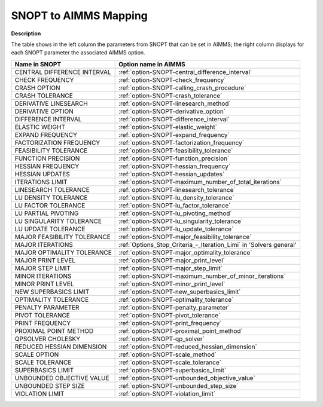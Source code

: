 

.. _SNOPT_to_AIMMS_Mapping:


SNOPT to AIMMS Mapping
==========================

**Description** 

The table shows in the left column the parameters from SNOPT that can be set in AIMMS; the right column displays for each SNOPT parameter the associated AIMMS option.

.. list-table::

   * - **Name in SNOPT**
     - **Option name in AIMMS**
   * - CENTRAL DIFFERENCE INTERVAL
     - :ref:`option-SNOPT-central_difference_interval`
   * - CHECK FREQUENCY
     - :ref:`option-SNOPT-check_frequency`
   * - CRASH OPTION
     - :ref:`option-SNOPT-calling_crash_procedure`
   * - CRASH TOLERANCE
     - :ref:`option-SNOPT-crash_tolerance`
   * - DERIVATIVE LINESEARCH
     - :ref:`option-SNOPT-linesearch_method`
   * - DERIVATIVE OPTION
     - :ref:`option-SNOPT-derivative_option`
   * - DIFFERENCE INTERVAL
     - :ref:`option-SNOPT-difference_interval`
   * - ELASTIC WEIGHT
     - :ref:`option-SNOPT-elastic_weight`
   * - EXPAND FREQUENCY
     - :ref:`option-SNOPT-expand_frequency`
   * - FACTORIZATION FREQUENCY
     - :ref:`option-SNOPT-factorization_frequency`
   * - FEASIBILITY TOLERANCE
     - :ref:`option-SNOPT-feasibility_tolerance`
   * - FUNCTION PRECISION
     - :ref:`option-SNOPT-function_precision`
   * - HESSIAN FREQUENCY
     - :ref:`option-SNOPT-hessian_frequency`
   * - HESSIAN UPDATES
     - :ref:`option-SNOPT-hessian_updates`
   * - ITERATIONS LIMIT
     - :ref:`option-SNOPT-maximum_number_of_total_iterations`
   * - LINESEARCH TOLERANCE
     - :ref:`option-SNOPT-linesearch_tolerance`
   * - LU DENSITY TOLERANCE
     - :ref:`option-SNOPT-lu_density_tolerance`
   * - LU FACTOR TOLERANCE
     - :ref:`option-SNOPT-lu_factor_tolerance`
   * - LU PARTIAL PIVOTING
     - :ref:`option-SNOPT-lu_pivoting_method`
   * - LU SINGULARITY TOLERANCE
     - :ref:`option-SNOPT-lu_singularity_tolerance`
   * - LU UPDATE TOLERANCE
     - :ref:`option-SNOPT-lu_update_tolerance`
   * - MAJOR FEASIBILITY TOLERANCE
     - :ref:`option-SNOPT-major_feasibility_tolerance`
   * - MAJOR ITERATIONS
     - :ref:`Options_Stop_Criteria_-_Iteration_Limi`  in 'Solvers general'
   * - MAJOR OPTIMALITY TOLERANCE
     - :ref:`option-SNOPT-major_optimality_tolerance`
   * - MAJOR PRINT LEVEL
     - :ref:`option-SNOPT-major_print_level`
   * - MAJOR STEP LIMIT
     - :ref:`option-SNOPT-major_step_limit`
   * - MINOR ITERATIONS
     - :ref:`option-SNOPT-maximum_number_of_minor_iterations`
   * - MINOR PRINT LEVEL
     - :ref:`option-SNOPT-minor_print_level`
   * - NEW SUPERBASICS LIMIT
     - :ref:`option-SNOPT-new_superbasics_limit`
   * - OPTIMALITY TOLERANCE
     - :ref:`option-SNOPT-optimality_tolerance`
   * - PENALTY PARAMETER
     - :ref:`option-SNOPT-penalty_parameter`
   * - PIVOT TOLERANCE
     - :ref:`option-SNOPT-pivot_tolerance`
   * - PRINT FREQUENCY
     - :ref:`option-SNOPT-print_frequency`
   * - PROXIMAL POINT METHOD
     - :ref:`option-SNOPT-proximal_point_method`
   * - QPSOLVER CHOLESKY
     - :ref:`option-SNOPT-qp_solver`
   * - REDUCED HESSIAN DIMENSION
     - :ref:`option-SNOPT-reduced_hessian_dimension`
   * - SCALE OPTION
     - :ref:`option-SNOPT-scale_method`
   * - SCALE TOLERANCE
     - :ref:`option-SNOPT-scale_tolerance`
   * - SUPERBASICS LIMIT
     - :ref:`option-SNOPT-superbasics_limit`
   * - UNBOUNDED OBJECTIVE VALUE
     - :ref:`option-SNOPT-unbounded_objective_value`
   * - UNBOUNDED STEP SIZE
     - :ref:`option-SNOPT-unbounded_step_size`
   * - VIOLATION LIMIT
     - :ref:`option-SNOPT-violation_limit`
